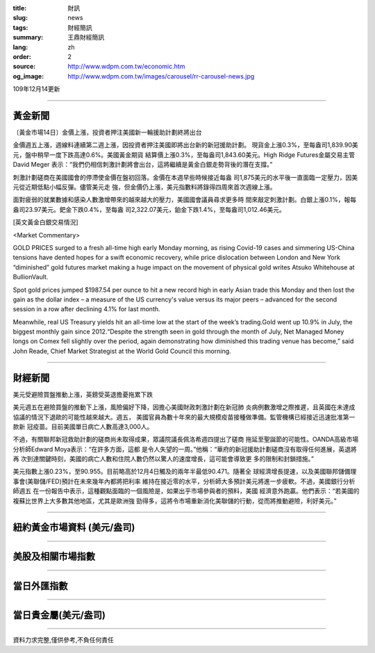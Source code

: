 :title: 財訊
:slug: news
:tags: 財經簡訊
:summary: 王鼎財經簡訊
:lang: zh
:order: 2
:source: http://www.wdpm.com.tw/economic.htm
:og_image: http://www.wdpm.com.tw/images/carousel/rr-carousel-news.jpg

109年12月14更新

----

黃金新聞
++++++++

〔黃金市場14日〕金價上漲，投資者押注美國新一輪援助計劃終將出台

金價週五上漲，週線料連續第二週上漲，因投資者押注美國即將出台新的新冠援助計劃。
現貨金上漲0.3%，至每盎司1,839.90美元，盤中稍早一度下跌高達0.6%。美國黃金期貨
結算價上漲0.3%，至每盎司1,843.60美元。High Ridge Futures金屬交易主管David Meger
表示：“我們仍相信刺激計劃將會出台，這將繼續是黃金白銀走勢背後的潛在支撐。”
    
刺激計劃磋商在美國國會的停滯使金價在盤初回落。金價在本週早些時候接近每盎
司1,875美元的水平後一直面臨一定壓力，因美元從近期低點小幅反彈。儘管美元走
強，但金價仍上漲，美元指數料將錄得四周來首次週線上漲。

面對疲弱的就業數據和感染人數激增帶來的越來越大的壓力，美國國會議員尋求更多時
間來敲定刺激計劃。白銀上漲0.1%，報每盎司23.97美元。鈀金下跌0.4%，至每盎
司2,322.07美元，鉑金下跌1.4%，至每盎司1,012.46美元。
























[英文黃金白銀交易情況]

<Market Commentary>

GOLD PRICES surged to a fresh all-time high early Monday morning, as 
rising Covid-19 cases and simmering US-China tensions have dented hopes 
for a swift economic recovery, while price dislocation between London and 
New York “diminished” gold futures market making a huge impact on the 
movement of physical gold writes Atsuko Whitehouse at BullionVault.
 
Spot gold prices jumped $1987.54 per ounce to hit a new record high in 
early Asian trade this Monday and then lost the gain as the dollar 
index – a measure of the US currency's value versus its major 
peers – advanced for the second session in a row after declining 4.1% 
for last month.
 
Meanwhile, real US Treasury yields hit an all-time low at the start of 
the week’s trading.Gold went up 10.9% in July, the biggest monthly gain 
since 2012.“Despite the strength seen in gold through the month of July, 
Net Managed Money longs on Comex fell slightly over the period, again 
demonstrating how diminished this trading venue has become,” said John 
Reade, Chief Market Strategist at the World Gold Council this morning.

----

財經新聞
++++++++
美元受避險買盤推動上漲，英鎊受英退擔憂拖累下跌

美元週五在避險買盤的推動下上漲，風險偏好下降，因擔心美國財政刺激計劃在新冠肺
炎病例數激增之際推遲，且英國在未達成協議的情況下退歐的可能性越來越大。週五，
美國官員為數十年來的最大規模疫苗接種做準備。監管機構已經接近迅速批准第一款新
冠疫苗。目前美國單日病亡人數高達3,000人。

不過，有關聯邦新冠救助計劃的磋商尚未取得成果，眾議院議長佩洛希週四提出了磋商
拖延至聖誕節的可能性。OANDA高級市場分析師Edward Moya表示：“在許多方面，這都
是令人失望的一周。”他稱：“華府的新冠援助計劃磋商沒有取得任何進展，英退將再
次到達關鍵時刻，美國的病亡人數和住院人數仍然以驚人的速度增長，這可能會導致更
多的限制和封鎖措施。”

美元指數上漲0.23%，至90.955。目前略高於12月4日觸及的兩年半最低90.471。隨著全
球經濟增長提速，以及美國聯邦儲備理事會(美聯儲/FED)預計在未來幾年內都將把利率
維持在接近零的水平，分析師大多預計美元將進一步疲軟。不過，美國銀行分析師週五
在一份報告中表示，這種觀點面臨的一個風險是，如果出乎市場參與者的預料，美國
經濟意外跑贏。他們表示：“若美國的複蘇比世界上大多數其他地區，尤其是歐洲強
勁得多，這將令市場重新消化美聯儲的行動，從而將推動避險，利好美元。”


















----

紐約黃金市場資料 (美元/盎司)
++++++++++++++++++++++++++++

.. raw:: html

  <A HREF="http://www.kitco.com/connecting.html">
  <IMG SRC="http://www.kitconet.com/images/quotes_4b2.gif" BORDER="0" ALT="[Most Recent Quotes from www.kitco.com]">
  </A>

----

美股及相關市場指數
++++++++++++++++++

.. raw:: html

  <!-- TradingView Widget BEGIN -->
  <div class="tradingview-widget-container">
    <div class="tradingview-widget-container__widget"></div>
    <div class="tradingview-widget-copyright"><a href="https://tw.tradingview.com/markets/indices/" rel="noopener" target="_blank"><span class="blue-text">指數行情</span></a>由TradingView提供</div>
    <script type="text/javascript" src="https://s3.tradingview.com/external-embedding/embed-widget-market-quotes.js" async>
    {
    "title": "指數",
    "width": 770,
    "height": 450,
    "locale": "zh_TW",
    "symbolsGroups": [
      {
        "name": "美國和加拿大",
        "symbols": [
          {
            "name": "FOREXCOM:SPXUSD",
            "displayName": "標準普爾500"
          },
          {
            "name": "FOREXCOM:NSXUSD",
            "displayName": "納斯達克100指數"
          },
          {
            "name": "CME_MINI:ES1!",
            "displayName": "E-迷你 標普指數期貨"
          },
          {
            "name": "INDEX:DXY",
            "displayName": "美元指數"
          },
          {
            "name": "FOREXCOM:DJI",
            "displayName": "道瓊斯 30"
          }
        ]
      },
      {
        "name": "歐洲",
        "symbols": [
          {
            "name": "INDEX:SX5E",
            "displayName": "歐元藍籌50"
          },
          {
            "name": "FOREXCOM:UKXGBP",
            "displayName": "富時100"
          },
          {
            "name": "INDEX:DEU30",
            "displayName": "德國DAX指數"
          },
          {
            "name": "INDEX:CAC40",
            "displayName": "法國 CAC 40 指數"
          },
          {
            "name": "INDEX:SMI"
          }
        ]
      },
      {
        "name": "亞太",
        "symbols": [
          {
            "name": "INDEX:NKY",
            "displayName": "日經225"
          },
          {
            "name": "INDEX:HSI",
            "displayName": "恆生"
          },
          {
            "name": "BSE:SENSEX",
            "displayName": "印度孟買指數"
          },
          {
            "name": "BSE:BSE500"
          },
          {
            "name": "INDEX:KSIC",
            "displayName": "韓國Kospi綜合指數"
          }
        ]
      }
    ],
    "colorTheme": "light"
  }
    </script>
  </div>
  <!-- TradingView Widget END -->

----

當日外匯指數
++++++++++++

.. raw:: html

  <!-- TradingView Widget BEGIN -->
  <div class="tradingview-widget-container">
    <div class="tradingview-widget-container__widget"></div>
    <div class="tradingview-widget-copyright"><a href="https://tw.tradingview.com/markets/currencies/forex-cross-rates/" rel="noopener" target="_blank"><span class="blue-text">外匯匯率</span></a>由TradingView提供</div>
    <script type="text/javascript" src="https://s3.tradingview.com/external-embedding/embed-widget-forex-cross-rates.js" async>
    {
    "width": "100%",
    "height": "100%",
    "currencies": [
      "EUR",
      "USD",
      "JPY",
      "GBP",
      "CNY",
      "TWD"
    ],
    "isTransparent": false,
    "colorTheme": "light",
    "locale": "zh_TW"
  }
    </script>
  </div>
  <!-- TradingView Widget END -->

----

當日貴金屬(美元/盎司)
+++++++++++++++++++++

.. raw:: html 

  <A HREF="http://www.kitco.com/connecting.html">
  <IMG SRC="http://www.kitconet.com/images/quotes_7a.gif" BORDER="0" ALT="[Most Recent Quotes from www.kitco.com]">
  </A>

----

資料力求完整,僅供參考,不負任何責任

